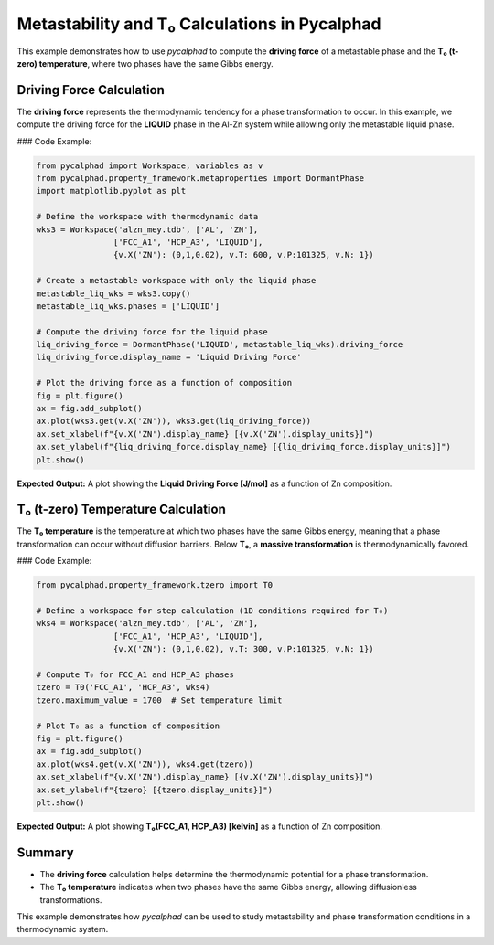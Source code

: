 Metastability and T₀ Calculations in Pycalphad
===============================================

This example demonstrates how to use `pycalphad` to compute the **driving force** of a metastable phase and the **T₀ (t-zero) temperature**, where two phases have the same Gibbs energy.

Driving Force Calculation
-------------------------

The **driving force** represents the thermodynamic tendency for a phase transformation to occur. In this example, we compute the driving force for the **LIQUID** phase in the Al-Zn system while allowing only the metastable liquid phase.

### Code Example:

.. code-block:: python

   from pycalphad import Workspace, variables as v
   from pycalphad.property_framework.metaproperties import DormantPhase
   import matplotlib.pyplot as plt

   # Define the workspace with thermodynamic data
   wks3 = Workspace('alzn_mey.tdb', ['AL', 'ZN'],
                   ['FCC_A1', 'HCP_A3', 'LIQUID'],
                   {v.X('ZN'): (0,1,0.02), v.T: 600, v.P:101325, v.N: 1})

   # Create a metastable workspace with only the liquid phase
   metastable_liq_wks = wks3.copy()
   metastable_liq_wks.phases = ['LIQUID']

   # Compute the driving force for the liquid phase
   liq_driving_force = DormantPhase('LIQUID', metastable_liq_wks).driving_force
   liq_driving_force.display_name = 'Liquid Driving Force'

   # Plot the driving force as a function of composition
   fig = plt.figure()
   ax = fig.add_subplot()
   ax.plot(wks3.get(v.X('ZN')), wks3.get(liq_driving_force))
   ax.set_xlabel(f"{v.X('ZN').display_name} [{v.X('ZN').display_units}]")
   ax.set_ylabel(f"{liq_driving_force.display_name} [{liq_driving_force.display_units}]")
   plt.show()

**Expected Output:**  
A plot showing the **Liquid Driving Force [J/mol]** as a function of Zn composition.

.. image:: https://pycalphad.org/docs/latest/_images/examples_Metastability_6_1.png
   :alt: Liquid Driving Force Plot

T₀ (t-zero) Temperature Calculation
------------------------------------

The **T₀ temperature** is the temperature at which two phases have the same Gibbs energy, meaning that a phase transformation can occur without diffusion barriers. Below **T₀**, a **massive transformation** is thermodynamically favored.

### Code Example:

.. code-block:: python

   from pycalphad.property_framework.tzero import T0

   # Define a workspace for step calculation (1D conditions required for T₀)
   wks4 = Workspace('alzn_mey.tdb', ['AL', 'ZN'],
                   ['FCC_A1', 'HCP_A3', 'LIQUID'],
                   {v.X('ZN'): (0,1,0.02), v.T: 300, v.P:101325, v.N: 1})

   # Compute T₀ for FCC_A1 and HCP_A3 phases
   tzero = T0('FCC_A1', 'HCP_A3', wks4)
   tzero.maximum_value = 1700  # Set temperature limit

   # Plot T₀ as a function of composition
   fig = plt.figure()
   ax = fig.add_subplot()
   ax.plot(wks4.get(v.X('ZN')), wks4.get(tzero))
   ax.set_xlabel(f"{v.X('ZN').display_name} [{v.X('ZN').display_units}]")
   ax.set_ylabel(f"{tzero} [{tzero.display_units}]")
   plt.show()

**Expected Output:**  
A plot showing **T₀(FCC_A1, HCP_A3) [kelvin]** as a function of Zn composition.

.. image:: https://pycalphad.org/docs/latest/_images/examples_Metastability_8_1.png
   :alt: T0 Temperature Plot

Summary
-------

- The **driving force** calculation helps determine the thermodynamic potential for a phase transformation.
- The **T₀ temperature** indicates when two phases have the same Gibbs energy, allowing diffusionless transformations.

This example demonstrates how `pycalphad` can be used to study metastability and phase transformation conditions in a thermodynamic system.
